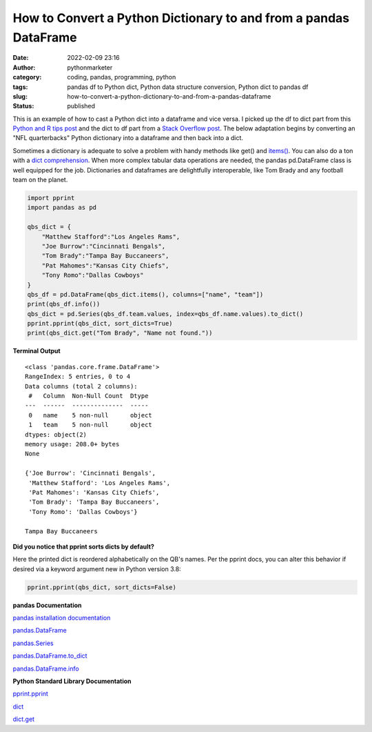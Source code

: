 How to Convert a Python Dictionary to and from a pandas DataFrame
#################################################################
:date: 2022-02-09 23:16
:author: pythonmarketer
:category: coding, pandas, programming, python
:tags: pandas df to Python dict, Python data structure conversion, Python dict to pandas df
:slug: how-to-convert-a-python-dictionary-to-and-from-a-pandas-dataframe
:status: published

This is an example of how to cast a Python dict into a dataframe and vice versa. I picked up the df to dict part from this `Python and R tips post <https://cmdlinetips.com/2021/04/convert-two-column-values-from-pandas-dataframe-to-a-dictionary/#:~:text=Another%20approach%20to%20convert%20two,all%20columns%20in%20the%20dataframe.>`__ and the dict to df part from a `Stack Overflow post <https://stackoverflow.com/questions/18837262/convert-python-dict-into-a-dataframe>`__. The below adaptation begins by converting an "NFL quarterbacks" Python dictionary into a dataframe and then back into a dict.

Sometimes a dictionary is adequate to solve a problem with handy methods like get() and `items() <https://docs.python.org/3/tutorial/datastructures.html#looping-techniques>`__. You can also do a ton with a `dict comprehension <https://www.python.org/dev/peps/pep-0274/>`__. When more complex tabular data operations are needed, the pandas pd.DataFrame class is well equipped for the job. Dictionaries and dataframes are delightfully interoperable, like Tom Brady and any football team on the planet.

.. code-block:: python

   import pprint
   import pandas as pd

   qbs_dict = {
       "Matthew Stafford":"Los Angeles Rams",
       "Joe Burrow":"Cincinnati Bengals",
       "Tom Brady":"Tampa Bay Buccaneers",
       "Pat Mahomes":"Kansas City Chiefs",
       "Tony Romo":"Dallas Cowboys"
   }
   qbs_df = pd.DataFrame(qbs_dict.items(), columns=["name", "team"])
   print(qbs_df.info())
   qbs_dict = pd.Series(qbs_df.team.values, index=qbs_df.name.values).to_dict()
   pprint.pprint(qbs_dict, sort_dicts=True)
   print(qbs_dict.get("Tom Brady", "Name not found."))

**Terminal Output**

::

   <class 'pandas.core.frame.DataFrame'>
   RangeIndex: 5 entries, 0 to 4
   Data columns (total 2 columns):
    #   Column  Non-Null Count  Dtype 
   ---  ------  --------------  ----- 
    0   name    5 non-null      object
    1   team    5 non-null      object
   dtypes: object(2)
   memory usage: 208.0+ bytes
   None

   {'Joe Burrow': 'Cincinnati Bengals',
    'Matthew Stafford': 'Los Angeles Rams',
    'Pat Mahomes': 'Kansas City Chiefs',
    'Tom Brady': 'Tampa Bay Buccaneers',
    'Tony Romo': 'Dallas Cowboys'}

   Tampa Bay Buccaneers

**Did you notice that pprint sorts dicts by default?**

Here the printed dict is reordered alphabetically on the QB's names. Per the pprint docs, you can alter this behavior if desired via a keyword argument new in Python version 3.8:

.. code-block:: python

   pprint.pprint(qbs_dict, sort_dicts=False)

**pandas** **Documentation**

`pandas installation documentation <https://pandas.pydata.org/docs/getting_started/install.html>`__

`pandas.DataFrame <https://pandas.pydata.org/docs/reference/api/pandas.DataFrame.html>`__

`pandas.Series <https://pandas.pydata.org/docs/reference/api/pandas.Series.html>`__

`pandas.DataFrame.to_dict <https://pandas.pydata.org/docs/reference/api/pandas.DataFrame.to_dict.html>`__

`pandas.DataFrame.info <https://pandas.pydata.org/docs/reference/api/pandas.DataFrame.info.html>`__

**Python Standard Library Documentation**

`pprint.pprint <https://docs.python.org/3/library/pprint.html#pprint.pprint>`__

`dict <https://docs.python.org/3/library/stdtypes.html?highlight=dict#mapping-types-dict>`__

`dict.get <https://docs.python.org/3/library/stdtypes.html#dict.get>`__
